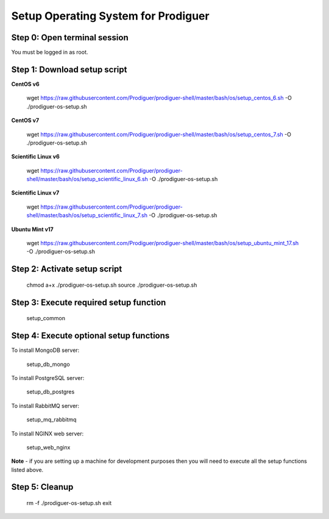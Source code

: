 ===================================
Setup Operating System for Prodiguer
===================================

Step 0: Open terminal session
----------------------------

You must be logged in as root.

Step 1: Download setup script
----------------------------

**CentOS v6**

	wget https://raw.githubusercontent.com/Prodiguer/prodiguer-shell/master/bash/os/setup_centos_6.sh -O ./prodiguer-os-setup.sh

**CentOS v7**

	wget https://raw.githubusercontent.com/Prodiguer/prodiguer-shell/master/bash/os/setup_centos_7.sh -O ./prodiguer-os-setup.sh

**Scientific Linux v6**

	wget https://raw.githubusercontent.com/Prodiguer/prodiguer-shell/master/bash/os/setup_scientific_linux_6.sh -O ./prodiguer-os-setup.sh

**Scientific Linux v7**

	wget https://raw.githubusercontent.com/Prodiguer/prodiguer-shell/master/bash/os/setup_scientific_linux_7.sh -O ./prodiguer-os-setup.sh

**Ubuntu Mint v17**

	wget https://raw.githubusercontent.com/Prodiguer/prodiguer-shell/master/bash/os/setup_ubuntu_mint_17.sh -O ./prodiguer-os-setup.sh

Step 2: Activate setup script
----------------------------

	chmod a+x ./prodiguer-os-setup.sh
	source ./prodiguer-os-setup.sh

Step 3: Execute required setup function
----------------------------

	setup_common

Step 4: Execute optional setup functions
----------------------------

To install MongoDB server:

	setup_db_mongo

To install PostgreSQL server:

	setup_db_postgres

To install RabbitMQ server:

	setup_mq_rabbitmq

To install NGINX web server:

	setup_web_nginx

**Note** - if you are setting up a machine for development purposes then you will need to execute all the setup functions listed above.

Step 5: Cleanup
----------------------------

	rm -f ./prodiguer-os-setup.sh
	exit
